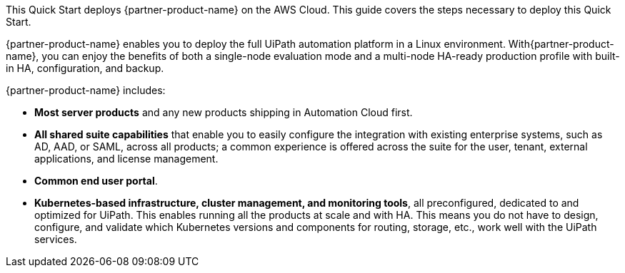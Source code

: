 This Quick Start deploys {partner-product-name} on the AWS Cloud. This guide covers the steps necessary to deploy this Quick Start.

{partner-product-name} enables you to deploy the full UiPath automation platform in a Linux environment. With{partner-product-name}, you can enjoy the benefits of both a single-node evaluation mode and a multi-node HA-ready production profile with built-in HA, configuration, and backup.

{partner-product-name} includes:

* *Most server products* and any new products shipping in Automation Cloud first.
* *All shared suite capabilities* that enable you to easily configure the integration with existing enterprise systems, such as AD, AAD, or SAML, across all products; a common experience is offered across the suite for the user, tenant, external applications, and license management.
* *Common end user portal*.
* *Kubernetes-based infrastructure, cluster management, and monitoring tools*, all preconfigured, dedicated to and optimized for UiPath. This enables running all the products at scale and with HA. This means you do not have to design, configure, and validate which Kubernetes versions and components for routing, storage, etc., work well with the UiPath services.

// For advanced information about the product, troubleshooting, or additional functionality, refer to the https://{quickstart-github-org}.github.io/{quickstart-project-name}/operational/index.html[Operational Guide^].

// For information about using this Quick Start for migrations, refer to the https://{quickstart-github-org}.github.io/{quickstart-project-name}/migration/index.html[Migration Guide^].